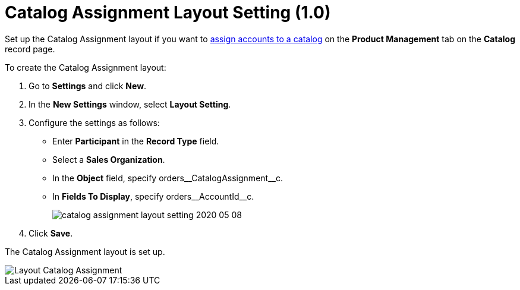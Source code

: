 = Catalog Assignment Layout Setting (1.0)

Set up the Catalog Assignment layout if you want to xref:quick-start/creating-and-adding-catalogs-1-0.adoc[assign accounts to a catalog] on the *Product Management* tab on the *Catalog* record page.

To create the Catalog Assignment layout:

. Go to *Settings* and click *New*.
. In the *New Settings* window, select *Layout Setting*.
. Configure the settings as follows:
* Enter *Participant* in the *Record Type* field.
* Select a *Sales Organization*.
* In the *Object* field, specify [.apiobject]#orders\__CatalogAssignment__c#.
* In *Fields To Display*, specify [.apiobject]#orders\__AccountId__c#.
+
image:catalog-assignment-layout-setting-2020-05-08.png[]
. Click *Save*.

The Catalog Assignment layout is set up.

image::Layout-Catalog-Assignment.png[align="center"]

